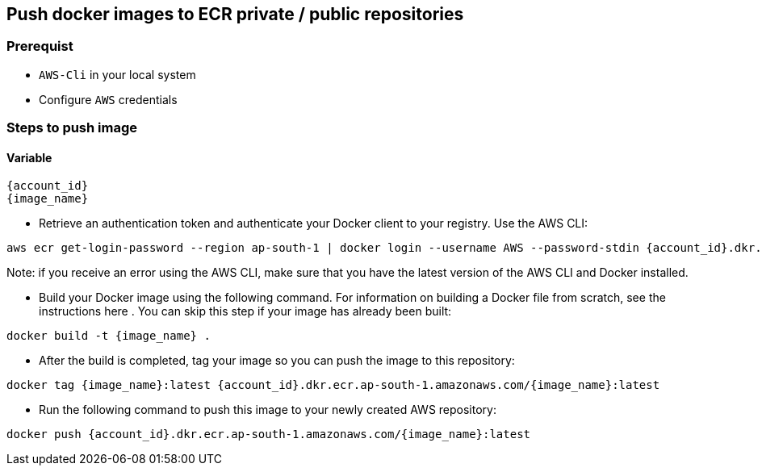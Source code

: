 == Push docker images to ECR private / public repositories

=== Prerequist

* `AWS-Cli` in your local system
* Configure `AWS` credentials

=== Steps to push image

==== Variable

[souce, shell]
----
{account_id}
{image_name}
----

* Retrieve an authentication token and authenticate your Docker client to your registry.
Use the AWS CLI:

[source, shell]
----
aws ecr get-login-password --region ap-south-1 | docker login --username AWS --password-stdin {account_id}.dkr.ecr.ap-south-1.amazonaws.com
----

Note: if you receive an error using the AWS CLI, make sure that you have the latest version of the AWS CLI and Docker installed.

* Build your Docker image using the following command. For information on building a Docker file from scratch, see the instructions here . You can skip this step if your image has already been built:

[source, shell]
----
docker build -t {image_name} .
----

* After the build is completed, tag your image so you can push the image to this repository:

[source, shell]
----
docker tag {image_name}:latest {account_id}.dkr.ecr.ap-south-1.amazonaws.com/{image_name}:latest
----

* Run the following command to push this image to your newly created AWS repository:

[source, shell]
----
docker push {account_id}.dkr.ecr.ap-south-1.amazonaws.com/{image_name}:latest
----
